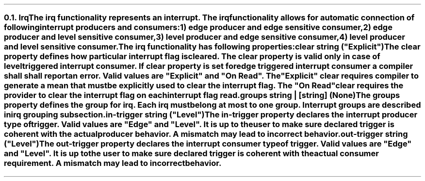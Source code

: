 .NH 2
.XN Irq
.LP
The \fCirq\fR functionality represents an interrupt.
The \fCirq\fR functionality allows for automatic connection of following interrupt producers and consumers:
.IP 1) 3
edge producer and edge sensitive consumer,
.PS
copy "pic/grid"
copy "pic/irq"

scale = 2.54

h = 0.6
w = 2.1

P: box "Irq Producer"     ht h  wid w      at (x0 , y0)
L: box "Generated Logic"  ht h  wid w*1.3  at (x45, y0)
C: box "Irq Consumer"     ht h  wid w*1.1  at (x90, y0)
Edge1: edge(x16, y1)
Edge2: edge(x65, y1)

line -> from P.e to L.w
line -> from L.e to C.w
.PE
.IP 2)
edge producer and level sensitive consumer,
.PS
copy "pic/grid"
copy "pic/irq"

scale = 2.54

h = 0.6
w = 2.1

P: box "Irq Producer"     ht h  wid w      at (x0 , y0)
L: box "Generated Logic"  ht h  wid w*1.3  at (x44, y0)
C: box "Irq Consumer"     ht h  wid w*1.1  at (x91, y0)
Edge: edge(x16, y1)
Level: level(x65, y1)
"Clear On Read / Explicit Clear" at (x67, ym8)

line -> from P.e to L.w
line -> from L.e to C.w
line from C.s to (x91, ym10); line to (x44, ym10); line -> to L.s
.PE
.IP 3)
level producer and edge sensitive consumer,
.PS
copy "pic/grid"
copy "pic/irq"

scale = 2.54

h = 0.6
w = 2.1

P: box "Irq Producer"     ht h  wid w      at (x0 , y0)
L: box "Generated Logic"  ht h  wid w*1.3  at (x45, y0)
C: box "Irq Consumer"     ht h  wid w*1.1  at (x90, y0)
Level: level(x16, y3)
Edge: edge(x65, y1)
"Auto Clear" at (x22, ym5)

line -> from L.e to C.w

line -> from 1/2 of the way between P.ne and P.e to 1/2 of the way between L.nw and L.w
line <- from 1/2 of the way between P.se and P.e to 1/2 of the way between L.sw and L.w
.PE
.IP 4)
level producer and level sensitive consumer.
.PS
copy "pic/grid"
copy "pic/irq"

scale = 2.54

h = 0.6
w = 2.1

P: box "Irq Producer"     ht h  wid w      at (x0 , y0)
L: box "Generated Logic"  ht h  wid w*1.3  at (x44, y0)
C: box "Irq Consumer"     ht h  wid w*1.1  at (x91, y0)
Level0: level(x16, y3)
Level1: level(x65, y1)
"Clear On Read / Explicit Clear" at (x67, ym8)
"Clear" at (x22, ym5)

line -> from L.e to C.w
line -> from 1/2 of the way between P.ne and P.e to 1/2 of the way between L.nw and L.w
line <- from 1/2 of the way between P.se and P.e to 1/2 of the way between L.sw and L.w
line from C.s to (x91, ym10); line to (x44, ym10); line -> to L.s
.PE
.
.LP
The \fCirq\fR functionality has following properties:
.IP "\f[CB]clear\f[CW] string (\f[CI]""Explicit""\fC)\f[]" 0.2i
The \fCclear\fR property defines how particular interrupt flag is cleared.
The \fCclear\fR property is valid only in case of level triggered interrupt consumer.
If \fCclear\fR property is set for edge triggered interrupt consumer a compiler shall shall report an error.
Valid values are \f[CI]"Explicit"\fR and \f[CI]"On Read"\fR.
The \f[CI]"Explicit"\fR clear requires compiler to generate a mean that must be explicitly used to clear the interrupt flag.
The \f[CI]"On Read"\fR clear requires the provider to clear the interrupt flag on each interrupt flag read.
.IP "\f[CB]groups\f[CW] string | [string] (None\fC)\f[]"
The \fCgroups\fR property defines the group for irq.
Each \fCirq\fR must belong at most to one group.
Interrupt groups are described in irq grouping subsection.
.IP "\f[CB]in-trigger\f[CW] string (\f[CI]""Level""\fC)\f[]"
The \fCin-trigger\fR property declares the interrupt producer type of trigger.
Valid values are \f[CI]"Edge"\fR and \f[CI]"Level"\fR.
It is up to the user to make sure declared trigger is coherent with the actual producer behavior.
A mismatch may lead to incorrect behavior.
.IP "\f[CB]out-trigger\f[CW] string (\f[CI]""Level""\fC)\f[]"
The \fCout-trigger\fR property declares the interrupt consumer type of trigger.
Valid values are \f[CI]"Edge"\fR and \f[CI]"Level"\fR.
It is up to the user to make sure declared trigger is coherent with the actual consumer requirement.
A mismatch may lead to incorrect behavior.
